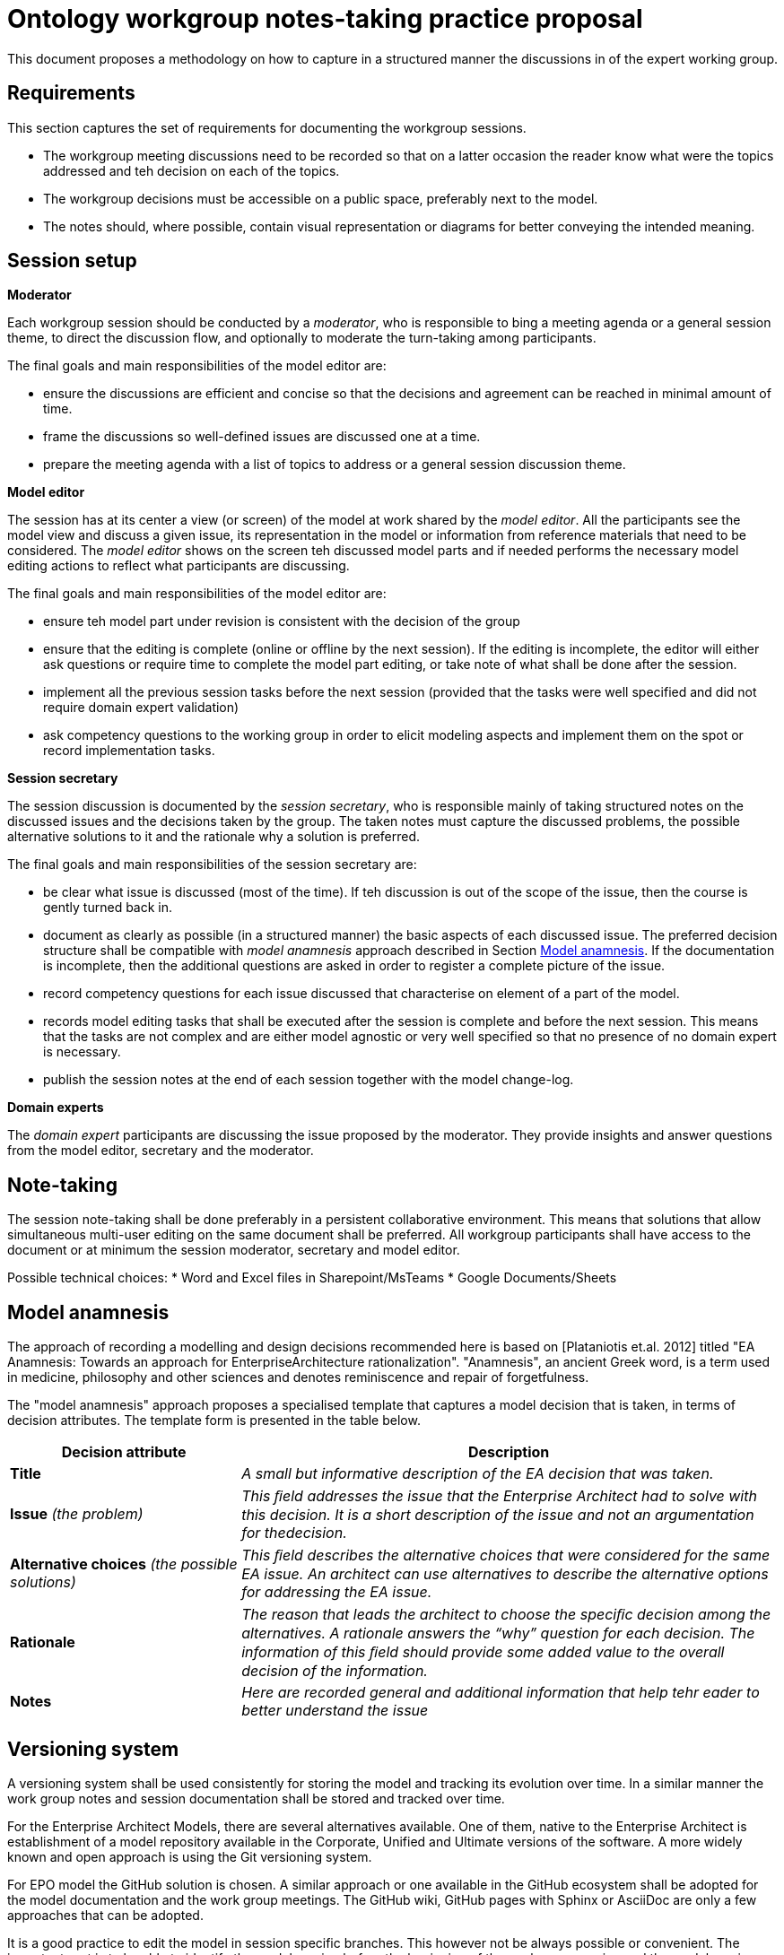 :imagesdir: images
:downloaddir: download
:xrefstyle: short

:tip-caption: :bulb:
:note-caption: :information_source:
:important-caption: :heavy_exclamation_mark:
:caution-caption: :fire:
:warning-caption: :warning:


= Ontology workgroup notes-taking practice proposal

:toc:
:toc-placement: preamble
:toclevels: 1
:showtitle:

toc::[]

This document proposes a methodology on how to capture in a structured manner the discussions in of the expert working group.


== Requirements
This section captures the set of requirements for documenting the workgroup sessions.

* The workgroup meeting discussions need to be recorded so that on a latter occasion the reader know what were the topics addressed and teh decision on each of the topics.
* The workgroup decisions must be accessible on a public space, preferably next to the model.
* The notes should, where possible, contain visual representation or diagrams for better conveying the intended meaning.

== Session setup

*Moderator*

Each workgroup session should be conducted by a _moderator_, who is responsible to bing a meeting agenda or a general session theme, to direct the discussion flow, and optionally to moderate the turn-taking among participants.

The final goals and main responsibilities of the model editor are:

* ensure the discussions are efficient and concise so that the decisions and agreement can be reached in minimal amount of time.
* frame the discussions so well-defined issues are discussed one at a time.
* prepare the meeting agenda with a list of topics to address or a general session discussion theme.

*Model editor*

The session has at its center a view (or screen) of the model at work shared by the _model editor_. All the participants see the model view and discuss a given issue, its representation in the model or information from reference materials that need to be considered. The _model editor_ shows on the screen teh discussed model parts and if needed performs the necessary model editing actions to reflect what participants are discussing.

The final goals and main responsibilities of the model editor are:

* ensure teh model part under revision is consistent with the decision of the group
* ensure that the editing is complete (online or offline by the next session). If the editing is incomplete, the editor will either ask questions or require time to complete the model part editing, or take note of what shall be done after the session.
* implement all the previous session tasks before the next session (provided that the tasks were well specified and did not require domain expert validation)
* ask competency questions to the working group in order to elicit modeling aspects and implement them on the spot or record implementation tasks.

*Session secretary*

The session discussion is documented by the _session secretary_, who is responsible mainly of taking structured notes on the discussed issues and the decisions taken by the group. The taken notes must capture the discussed problems, the possible alternative solutions to it and the rationale why a solution is preferred.

The final goals and main responsibilities of the session secretary are:

* be clear what issue is discussed (most of the time). If teh discussion is out of the scope of the issue, then the course is gently turned back in.
* document as clearly as possible (in a structured manner) the basic aspects of each discussed issue. The preferred decision structure shall be compatible with _model anamnesis_ approach described in Section <<_model_anamnesis>>. If the documentation is incomplete, then the additional questions are asked in order to register a complete picture of the issue.
* record competency questions for each issue discussed that characterise on element of a part of the model.
* records model editing tasks that shall be executed after the session is complete and before the next session. This means that the tasks are not complex and are either model agnostic or very well specified so that no presence of no domain expert is necessary.
* publish the session notes at the end of each session together with the model change-log.

*Domain experts*

The _domain expert_ participants are discussing the issue proposed by the moderator. They provide insights and answer questions from the model editor, secretary and the moderator.

== Note-taking

The session note-taking shall be done preferably in a persistent collaborative environment. This means that solutions that allow simultaneous multi-user editing on the same document shall be preferred. All workgroup participants shall have access to the document or at minimum the session moderator, secretary and model editor.

Possible technical choices:
* Word and Excel files in Sharepoint/MsTeams
* Google Documents/Sheets

== Model anamnesis

The approach of recording a modelling and design decisions recommended here is based on [Plataniotis et.al. 2012] titled "EA Anamnesis: Towards an approach for EnterpriseArchitecture rationalization".
"Anamnesis", an ancient Greek word, is a term used in medicine, philosophy and other sciences and denotes reminiscence and repair of forgetfulness.

The "model anamnesis" approach proposes a specialised template that captures a model decision that is taken, in terms of decision attributes. The template form is presented in the table below.

[cols="3,7"]
|===
|Decision attribute |Description

|*Title*
|_A small but informative description of the EA decision that was taken._

|*Issue* _(the problem)_
|_This ﬁeld addresses the issue that the Enterprise Architect had to solve with this decision. It is a short description of the issue and not an argumentation for thedecision._

|*Alternative choices* _(the possible solutions)_
|_This ﬁeld describes the alternative choices that were considered for the same EA issue. An architect can use alternatives to describe the alternative options for addressing the EA issue._

|*Rationale*
|_The reason that leads the architect to choose the speciﬁc decision among the alternatives. A rationale answers the “why” question for each decision. The information of this ﬁeld should provide some added value to the overall decision of the information._

|*Notes*
|_Here are recorded general and additional information that help tehr eader to better understand the issue_
|===

== Versioning system

A versioning system shall be used consistently for storing the model and tracking its evolution over time. In a similar manner the work group notes and session documentation shall be stored and tracked over time.

For the Enterprise Architect Models, there are several alternatives available. One of them, native to the Enterprise Architect is establishment of a model repository available in the Corporate, Unified and Ultimate versions of the software. A more widely known and open approach is using the Git versioning system.

For EPO model the GitHub solution is chosen. A similar approach or one available in the GitHub ecosystem shall be adopted for the model documentation and the work group meetings. The GitHub wiki, GitHub pages with Sphinx or AsciiDoc are only a few approaches that can be adopted.

It is a good practice to edit the model in session specific branches. This however not be always possible or convenient. The important part is to be able to identify the model version before the beginning of the workgroup session and the model version after its completion.

== Publishing

The model evolution over time shall be published so that the wider public has access to a specific (tagged) version of the model, a development branch or the latest stable version of the model.

When publishing the following aspects shall be available:
* the session notes covering the issues discussed and the associated decisions
* the (reference to) model version before the session
* the (reference to) model version after the session
* the diff report between the initial and final models, which is automatically generated and lists the atomic changes in the model.

Each well-defined set of model changes that can also be properly delimited and motivated must be documented using the model anamnesis approach described in Section <<_model_anamnesis>>. A well-defined set of changes can be framed by:

* a workgroup session covering a list of documented issues
* an offline modelling session executing a set of tasks or an implementation of a well-defined modelling target.

== Proposed workflow & tools

=== Note-taking

A lucrative Google Docs or Sharepoint shared folder where date-tagged documents are added.

Google Docs is preferred because it is collaborative concomitant multi-editor application with available add-ons that are instrumental to publishing in Markdown or AsciiDoc format on GitHub.

=== Generating the AsciiDoc/Markdown session notes

In Google Doc use the add-ons "Articul8" or "AsciiDoc Processor" to export the preferred output format.

=== Generating the model-diff report

Unfortunately there are not many tools that can generate a comprehensive change-notes report between two versions of a model. One such tool is called LemonTree.

It has advantages such as: allowing to use Git versioning natively from Enterprise Architect, comparing versions of two models in ain interactive manner, merging and resolving conflicts between versions of a model.

The downside is that no human-readable diff-report can be generated, which means that  the change-log is available only as a diffing session that can be seen using LemonTree software.

Using LemonTree shall be generated an interactive session that contains the compared EA models. This method shall be used until a replacement method to generate the human-readable model diff-report is found.

=== Committing to GitHub

The model changes shall be committed soon after the session is complete. The session decision notes and the diff report must follow the model commit.

=== Publishing the notes as GitHub pages

Once the notes are committed to GitHub they shall be published for the broader public. This shall be done by setting up GitHub Action automations that execute Antora playbook and produce the GitHub pages.